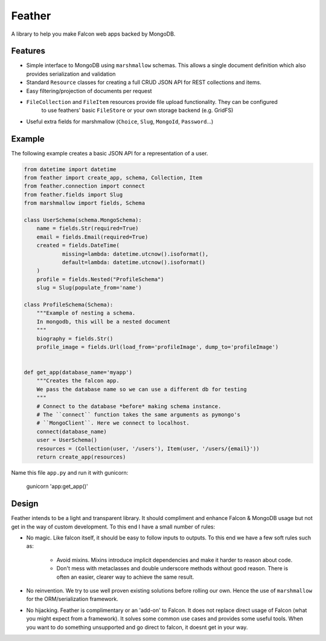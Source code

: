=======
Feather
=======


.. image:: https://img.shields.io/pypi/v/feather.svg
        :target: https://pypi.python.org/pypi/feather

.. image:: https://img.shields.io/travis/JamesRamm/feather.svg
        :target: https://travis-ci.org/JamesRamm/feather

.. image:: https://readthedocs.org/projects/feather/badge/?version=latest
        :target: https://feather.readthedocs.io/en/latest/?badge=latest
        :alt: Documentation Status

.. image:: https://landscape.io/github/JamesRamm/feather/master/landscape.svg?style=flat
   :target: https://landscape.io/github/JamesRamm/feather/master
   :alt: Code Health

.. image:: https://pyup.io/repos/github/JamesRamm/feather/shield.svg
     :target: https://pyup.io/repos/github/JamesRamm/feather/
     :alt: Updates


A library to help you make Falcon web apps backed by MongoDB.

Features
---------------

- Simple interface to MongoDB using ``marshmallow`` schemas. This allows a single document
  definition which also provides serialization and validation

- Standard ``Resource`` classes for creating a full CRUD JSON API for REST collections and items.

- Easy filtering/projection of documents per request

- ``FileCollection`` and ``FileItem`` resources provide file upload functionality. They can be configured
    to use feathers' basic ``FileStore`` or your own storage backend (e.g. GridFS)

- Useful extra fields for marshmallow (``Choice``, ``Slug``, ``MongoId``, ``Password``...)


Example
--------

The following example creates a basic JSON API for a representation of a user.

..  code-block:: python

    from datetime import datetime
    from feather import create_app, schema, Collection, Item
    from feather.connection import connect
    from feather.fields import Slug
    from marshmallow import fields, Schema

    class UserSchema(schema.MongoSchema):
        name = fields.Str(required=True)
        email = fields.Email(required=True)
        created = fields.DateTime(
                missing=lambda: datetime.utcnow().isoformat(),
                default=lambda: datetime.utcnow().isoformat()
        )
        profile = fields.Nested("ProfileSchema")
        slug = Slug(populate_from='name')

    class ProfileSchema(Schema):
        """Example of nesting a schema.
        In mongodb, this will be a nested document
        """
        biography = fields.Str()
        profile_image = fields.Url(load_from='profileImage', dump_to='profileImage')


    def get_app(database_name='myapp')
        """Creates the falcon app.
        We pass the database name so we can use a different db for testing
        """
        # Connect to the database *before* making schema instance.
        # The ``connect`` function takes the same arguments as pymongo's
        # ``MongoClient``. Here we connect to localhost.
        connect(database_name)
        user = UserSchema()
        resources = (Collection(user, '/users'), Item(user, '/users/{email}'))
        return create_app(resources)

Name this file ``app.py`` and run it with gunicorn:

        gunicorn 'app:get_app()'

Design
----------

Feather intends to be a light and transparent library. It should compliment and enhance
Falcon & MongoDB usage but not get in the way of custom development.
To this end I have a small number of rules:

- No magic. Like falcon itself, it should be easy to follow inputs to outputs. To this end we have
  a few soft rules such as:
        - Avoid mixins. Mixins introduce implicit dependencies and make it harder to reason about code.
        - Don't mess with metaclasses and double underscore methods without good reason.
          There is often an easier, clearer way to achieve the same result.

- No reinvention. We try to use well proven existing solutions before rolling our own. Hence the use
  of ``marshmallow`` for the ORM/serialization framework.

- No hijacking. Feather is complimentary or an 'add-on' to Falcon. It does not replace direct usage of Falcon (what
  you might expect from a framework). It solves some common use cases and provides some useful tools. When you want to
  do something unsupported and go direct to falcon, it doesnt get in your way.




